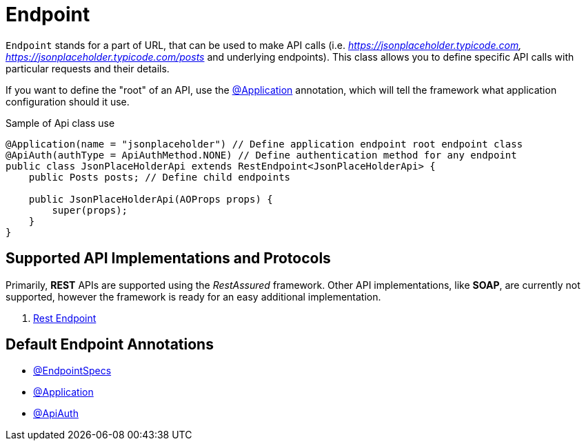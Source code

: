 = Endpoint

`Endpoint` stands for a part of URL, that can be used to make API calls (i.e. _https://jsonplaceholder.typicode.com,_ _https://jsonplaceholder.typicode.com/posts_ and underlying endpoints). This class allows you to define specific API calls with particular requests and their details.

If you want to define the "root" of an API, use the link:../../cheatsheets/annotations.adoc#_application[@Application] annotation, which will tell the framework what application configuration should it use.

.Sample of Api class use
[source,java]
```
@Application(name = "jsonplaceholder") // Define application endpoint root endpoint class
@ApiAuth(authType = ApiAuthMethod.NONE) // Define authentication method for any endpoint
public class JsonPlaceHolderApi extends RestEndpoint<JsonPlaceHolderApi> {
    public Posts posts; // Define child endpoints

    public JsonPlaceHolderApi(AOProps props) {
        super(props);
    }
}
```

== Supported API Implementations and Protocols

Primarily, *REST* APIs are supported using the _RestAssured_ framework. Other API implementations, like *SOAP*, are currently not supported, however the framework is ready for an easy additional implementation.

. link:./restendpoint-structure.adoc[Rest Endpoint]

== Default Endpoint Annotations

- link:../../cheatsheets/annotations.adoc#_endpointspecs[@EndpointSpecs]
- link:../../cheatsheets/annotations.adoc#_application[@Application]
- link:../../cheatsheets/annotations.adoc#_apiauth[@ApiAuth]